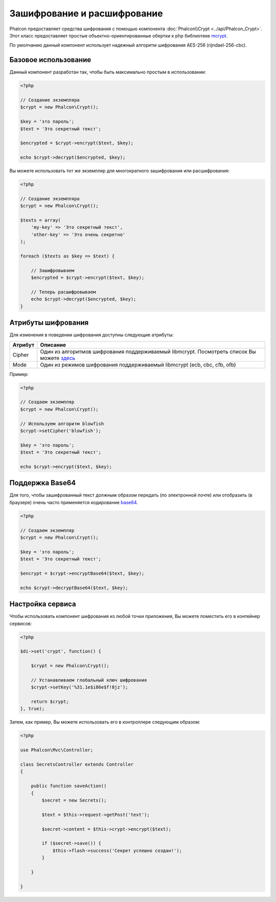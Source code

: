 ﻿Зашифрование и расшифрование
============================

Phalcon предоставляет средства шифрования с помощью компонента :doc:`Phalcon\\Crypt <../api/Phalcon_Crypt>`.
Этот класс предоставляет простые объектно-ориентированные обертки к php библиотеке mcrypt_.

По умолчанию данный компонент использует надежный алгоритм шифрования AES-256 (rijndael-256-cbc).

Базовое использование
---------------------
Данный компонент разработан так, чтобы быть максимально простым в использовании:

.. code-block:: php

    <?php

    // Создание экземпляра
    $crypt = new Phalcon\Crypt();

    $key = 'это пароль';
    $text = 'Это секретный текст';

    $encrypted = $crypt->encrypt($text, $key);

    echo $crypt->decrypt($encrypted, $key);

Вы можете использовать тот же экземпляр для многократного зашифрования или расшифрования:

.. code-block:: php

    <?php

    // Создание экземпляра
    $crypt = new Phalcon\Crypt();

    $texts = array(
        'my-key' => 'Это секретный текст',
        'other-key' => 'Это очень секретно'
    );

    foreach ($texts as $key => $text) {

        // Зашифровываем
        $encrypted = $crypt->encrypt($text, $key);

        // Теперь расшифровываем
        echo $crypt->decrypt($encrypted, $key);
    }

Атрибуты шифрования
-------------------
Для изменения в поведении шифрования доступны следующие атрибуты:

+------------+---------------------------------------------------------------------------------------------------+
| Атрибут    | Описание                                                                                          |
+============+===================================================================================================+
| Cipher     | Один из алгоритмов шифрования поддерживаемый libmcrypt. Посмотреть список Вы можете здесь_        |
+------------+---------------------------------------------------------------------------------------------------+
| Mode       | Один из режимов шифрования поддерживаемый libmcrypt (ecb, cbc, cfb, ofb)                          |
+------------+---------------------------------------------------------------------------------------------------+

Пример:

.. code-block:: php

    <?php

    // Создаем экземпляр
    $crypt = new Phalcon\Crypt();

    // Используем алгоритм blowfish
    $crypt->setCipher('blowfish');

    $key = 'это пароль';
    $text = 'Это секретный текст';

    echo $crypt->encrypt($text, $key);

Поддержка Base64
----------------
Для того, чтобы зашифрованный текст должным образом передать (по электронной почте) или отобразить (в браузере) очень часто
применяется кодирование base64_.

.. code-block:: php

    <?php

    // Создаем экземпляр
    $crypt = new Phalcon\Crypt();

    $key = 'это пароль';
    $text = 'Это секретный текст';

    $encrypt = $crypt->encryptBase64($text, $key);

    echo $crypt->decryptBase64($text, $key);

Настройка сервиса
-----------------
Чтобы использовать компонент шифрования из любой точки приложения, Вы можете поместить его в контейнер сервисов:

.. code-block:: php

    <?php

    $di->set('crypt', function() {

        $crypt = new Phalcon\Crypt();

        // Устанавливаем глобальный ключ шифрования
        $crypt->setKey('%31.1e$i86e$f!8jz');

        return $crypt;
    }, true);

Затем, как пример, Вы можете использовать его в контроллере следующим образом:

.. code-block:: php

    <?php

    use Phalcon\Mvc\Controller;

    class SecretsController extends Controller
    {

        public function saveAction()
        {
            $secret = new Secrets();

            $text = $this->request->getPost('text');

            $secret->content = $this->crypt->encrypt($text);

            if ($secret->save()) {
                $this->flash->success('Секрет успешно создан!');
            }

        }

    }

.. _mcrypt: http://www.php.net/manual/en/book.mcrypt.php
.. _здесь: http://www.php.net/manual/en/mcrypt.ciphers.php
.. _base64: http://www.php.net/manual/en/function.base64-encode.php
